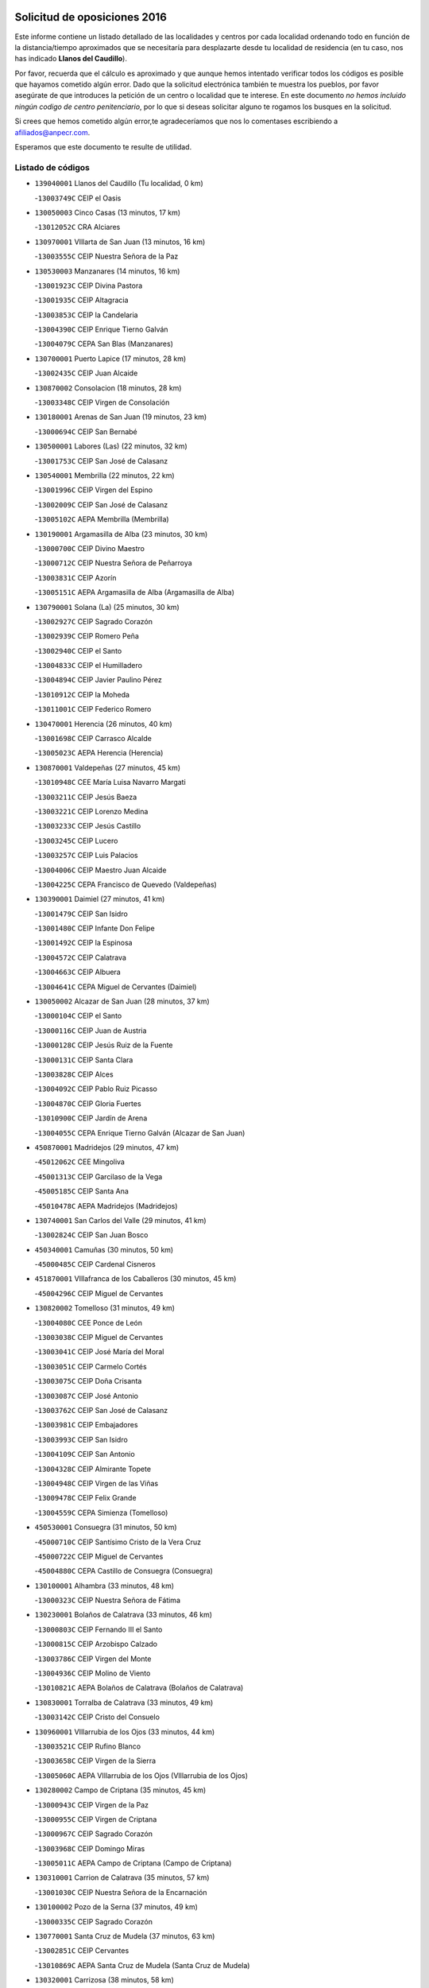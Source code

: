 

.. image:: logo.png
   :align: center

Solicitud de oposiciones 2016
======================================================

  
  
Este informe contiene un listado detallado de las localidades y centros por cada
localidad ordenando todo en función de la distancia/tiempo aproximados que se
necesitaría para desplazarte desde tu localidad de residencia (en tu caso,
nos has indicado **Llanos del Caudillo**).

Por favor, recuerda que el cálculo es aproximado y que aunque hemos
intentado verificar todos los códigos es posible que hayamos cometido algún
error. Dado que la solicitud electrónica también te muestra los pueblos, por
favor asegúrate de que introduces la petición de un centro o localidad que
te interese. En este documento
*no hemos incluido ningún codigo de centro penitenciario*, por lo que si deseas
solicitar alguno te rogamos los busques en la solicitud.

Si crees que hemos cometido algún error,te agradeceríamos que nos lo comentases
escribiendo a afiliados@anpecr.com.

Esperamos que este documento te resulte de utilidad.



Listado de códigos
-------------------


- ``139040001`` Llanos del Caudillo  (Tu localidad, 0 km)

  -``13003749C`` CEIP el Oasis
    

- ``130050003`` Cinco Casas  (13 minutos, 17 km)

  -``13012052C`` CRA Alciares
    

- ``130970001`` VIllarta de San Juan  (13 minutos, 16 km)

  -``13003555C`` CEIP Nuestra Señora de la Paz
    

- ``130530003`` Manzanares  (14 minutos, 16 km)

  -``13001923C`` CEIP Divina Pastora
    

  -``13001935C`` CEIP Altagracia
    

  -``13003853C`` CEIP la Candelaria
    

  -``13004390C`` CEIP Enrique Tierno Galván
    

  -``13004079C`` CEPA San Blas (Manzanares)
    

- ``130700001`` Puerto Lapice  (17 minutos, 28 km)

  -``13002435C`` CEIP Juan Alcaide
    

- ``130870002`` Consolacion  (18 minutos, 28 km)

  -``13003348C`` CEIP Virgen de Consolación
    

- ``130180001`` Arenas de San Juan  (19 minutos, 23 km)

  -``13000694C`` CEIP San Bernabé
    

- ``130500001`` Labores (Las)  (22 minutos, 32 km)

  -``13001753C`` CEIP San José de Calasanz
    

- ``130540001`` Membrilla  (22 minutos, 22 km)

  -``13001996C`` CEIP Virgen del Espino
    

  -``13002009C`` CEIP San José de Calasanz
    

  -``13005102C`` AEPA Membrilla (Membrilla)
    

- ``130190001`` Argamasilla de Alba  (23 minutos, 30 km)

  -``13000700C`` CEIP Divino Maestro
    

  -``13000712C`` CEIP Nuestra Señora de Peñarroya
    

  -``13003831C`` CEIP Azorín
    

  -``13005151C`` AEPA Argamasilla de Alba (Argamasilla de Alba)
    

- ``130790001`` Solana (La)  (25 minutos, 30 km)

  -``13002927C`` CEIP Sagrado Corazón
    

  -``13002939C`` CEIP Romero Peña
    

  -``13002940C`` CEIP el Santo
    

  -``13004833C`` CEIP el Humilladero
    

  -``13004894C`` CEIP Javier Paulino Pérez
    

  -``13010912C`` CEIP la Moheda
    

  -``13011001C`` CEIP Federico Romero
    

- ``130470001`` Herencia  (26 minutos, 40 km)

  -``13001698C`` CEIP Carrasco Alcalde
    

  -``13005023C`` AEPA Herencia (Herencia)
    

- ``130870001`` Valdepeñas  (27 minutos, 45 km)

  -``13010948C`` CEE María Luisa Navarro Margati
    

  -``13003211C`` CEIP Jesús Baeza
    

  -``13003221C`` CEIP Lorenzo Medina
    

  -``13003233C`` CEIP Jesús Castillo
    

  -``13003245C`` CEIP Lucero
    

  -``13003257C`` CEIP Luis Palacios
    

  -``13004006C`` CEIP Maestro Juan Alcaide
    

  -``13004225C`` CEPA Francisco de Quevedo (Valdepeñas)
    

- ``130390001`` Daimiel  (27 minutos, 41 km)

  -``13001479C`` CEIP San Isidro
    

  -``13001480C`` CEIP Infante Don Felipe
    

  -``13001492C`` CEIP la Espinosa
    

  -``13004572C`` CEIP Calatrava
    

  -``13004663C`` CEIP Albuera
    

  -``13004641C`` CEPA Miguel de Cervantes (Daimiel)
    

- ``130050002`` Alcazar de San Juan  (28 minutos, 37 km)

  -``13000104C`` CEIP el Santo
    

  -``13000116C`` CEIP Juan de Austria
    

  -``13000128C`` CEIP Jesús Ruiz de la Fuente
    

  -``13000131C`` CEIP Santa Clara
    

  -``13003828C`` CEIP Alces
    

  -``13004092C`` CEIP Pablo Ruiz Picasso
    

  -``13004870C`` CEIP Gloria Fuertes
    

  -``13010900C`` CEIP Jardín de Arena
    

  -``13004055C`` CEPA Enrique Tierno Galván (Alcazar de San Juan)
    

- ``450870001`` Madridejos  (29 minutos, 47 km)

  -``45012062C`` CEE Mingoliva
    

  -``45001313C`` CEIP Garcilaso de la Vega
    

  -``45005185C`` CEIP Santa Ana
    

  -``45010478C`` AEPA Madridejos (Madridejos)
    

- ``130740001`` San Carlos del Valle  (29 minutos, 41 km)

  -``13002824C`` CEIP San Juan Bosco
    

- ``450340001`` Camuñas  (30 minutos, 50 km)

  -``45000485C`` CEIP Cardenal Cisneros
    

- ``451870001`` VIllafranca de los Caballeros  (30 minutos, 45 km)

  -``45004296C`` CEIP Miguel de Cervantes
    

- ``130820002`` Tomelloso  (31 minutos, 49 km)

  -``13004080C`` CEE Ponce de León
    

  -``13003038C`` CEIP Miguel de Cervantes
    

  -``13003041C`` CEIP José María del Moral
    

  -``13003051C`` CEIP Carmelo Cortés
    

  -``13003075C`` CEIP Doña Crisanta
    

  -``13003087C`` CEIP José Antonio
    

  -``13003762C`` CEIP San José de Calasanz
    

  -``13003981C`` CEIP Embajadores
    

  -``13003993C`` CEIP San Isidro
    

  -``13004109C`` CEIP San Antonio
    

  -``13004328C`` CEIP Almirante Topete
    

  -``13004948C`` CEIP Virgen de las Viñas
    

  -``13009478C`` CEIP Felix Grande
    

  -``13004559C`` CEPA Simienza (Tomelloso)
    

- ``450530001`` Consuegra  (31 minutos, 50 km)

  -``45000710C`` CEIP Santísimo Cristo de la Vera Cruz
    

  -``45000722C`` CEIP Miguel de Cervantes
    

  -``45004880C`` CEPA Castillo de Consuegra (Consuegra)
    

- ``130100001`` Alhambra  (33 minutos, 48 km)

  -``13000323C`` CEIP Nuestra Señora de Fátima
    

- ``130230001`` Bolaños de Calatrava  (33 minutos, 46 km)

  -``13000803C`` CEIP Fernando III el Santo
    

  -``13000815C`` CEIP Arzobispo Calzado
    

  -``13003786C`` CEIP Virgen del Monte
    

  -``13004936C`` CEIP Molino de Viento
    

  -``13010821C`` AEPA Bolaños de Calatrava (Bolaños de Calatrava)
    

- ``130830001`` Torralba de Calatrava  (33 minutos, 49 km)

  -``13003142C`` CEIP Cristo del Consuelo
    

- ``130960001`` VIllarrubia de los Ojos  (33 minutos, 44 km)

  -``13003521C`` CEIP Rufino Blanco
    

  -``13003658C`` CEIP Virgen de la Sierra
    

  -``13005060C`` AEPA VIllarrubia de los Ojos (VIllarrubia de los Ojos)
    

- ``130280002`` Campo de Criptana  (35 minutos, 45 km)

  -``13000943C`` CEIP Virgen de la Paz
    

  -``13000955C`` CEIP Virgen de Criptana
    

  -``13000967C`` CEIP Sagrado Corazón
    

  -``13003968C`` CEIP Domingo Miras
    

  -``13005011C`` AEPA Campo de Criptana (Campo de Criptana)
    

- ``130310001`` Carrion de Calatrava  (35 minutos, 57 km)

  -``13001030C`` CEIP Nuestra Señora de la Encarnación
    

- ``130100002`` Pozo de la Serna  (37 minutos, 49 km)

  -``13000335C`` CEIP Sagrado Corazón
    

- ``130770001`` Santa Cruz de Mudela  (37 minutos, 63 km)

  -``13002851C`` CEIP Cervantes
    

  -``13010869C`` AEPA Santa Cruz de Mudela (Santa Cruz de Mudela)
    

- ``130320001`` Carrizosa  (38 minutos, 58 km)

  -``13001054C`` CEIP Virgen del Salido
    

- ``130340002`` Ciudad Real  (40 minutos, 66 km)

  -``13001224C`` CEE Puerta de Santa María
    

  -``13001078C`` CEIP Alcalde José Cruz Prado
    

  -``13001091C`` CEIP Pérez Molina
    

  -``13001108C`` CEIP Ciudad Jardín
    

  -``13001111C`` CEIP Ángel Andrade
    

  -``13001121C`` CEIP Dulcinea del Toboso
    

  -``13001157C`` CEIP José María de la Fuente
    

  -``13001169C`` CEIP Jorge Manrique
    

  -``13001170C`` CEIP Pío XII
    

  -``13001391C`` CEIP Carlos Eraña
    

  -``13003889C`` CEIP Miguel de Cervantes
    

  -``13003890C`` CEIP Juan Alcaide
    

  -``13004389C`` CEIP Carlos Vázquez
    

  -``13004444C`` CEIP Ferroviario
    

  -``13004651C`` CEIP Cristóbal Colón
    

  -``13004754C`` CEIP Santo Tomás de Villanueva Nº 16
    

  -``13004857C`` CEIP María de Pacheco
    

  -``13004882C`` CEIP Alcalde José Maestro
    

  -``13009466C`` CEIP Don Quijote
    

  -``13004067C`` CEPA Antonio Gala (Ciudad Real)
    

  -``9999C`` En paro maestros
    

- ``451660001`` Tembleque  (40 minutos, 70 km)

  -``45003361C`` CEIP Antonia González
    

- ``451770001`` Urda  (40 minutos, 64 km)

  -``45004132C`` CEIP Santo Cristo
    

- ``130930001`` VIllanueva de los Infantes  (41 minutos, 61 km)

  -``13003440C`` CEIP Arqueólogo García Bellido
    

  -``13005175C`` CEPA Miguel de Cervantes (VIllanueva de los Infantes)
    

- ``130080001`` Alcubillas  (42 minutos, 58 km)

  -``13000301C`` CEIP Nuestra Señora del Rosario
    

- ``130130001`` Almagro  (42 minutos, 56 km)

  -``13000402C`` CEIP Miguel de Cervantes Saavedra
    

  -``13000414C`` CEIP Diego de Almagro
    

  -``13004377C`` CEIP Paseo Viejo de la Florida
    

  -``13010811C`` AEPA Almagro (Almagro)
    

- ``130160001`` Almuradiel  (42 minutos, 75 km)

  -``13000633C`` CEIP Santiago Apóstol
    

- ``130520003`` Malagon  (42 minutos, 63 km)

  -``13001790C`` CEIP Cañada Real
    

  -``13001819C`` CEIP Santa Teresa
    

  -``13005035C`` AEPA Malagon (Malagon)
    

- ``130560001`` Miguelturra  (42 minutos, 66 km)

  -``13002061C`` CEIP el Pradillo
    

  -``13002071C`` CEIP Santísimo Cristo de la Misericordia
    

  -``13004973C`` CEIP Benito Pérez Galdós
    

  -``13009521C`` CEIP Clara Campoamor
    

  -``13005047C`` AEPA Miguelturra (Miguelturra)
    

- ``130640001`` Poblete  (42 minutos, 71 km)

  -``13002290C`` CEIP la Alameda
    

- ``451750001`` Turleque  (42 minutos, 65 km)

  -``45004119C`` CEIP Fernán González
    

- ``130440003`` Fuente el Fresno  (43 minutos, 52 km)

  -``13001650C`` CEIP Miguel Delibes
    

- ``130850001`` Torrenueva  (43 minutos, 61 km)

  -``13003181C`` CEIP Santiago el Mayor
    

- ``451490001`` Romeral (El)  (43 minutos, 76 km)

  -``45002627C`` CEIP Silvano Cirujano
    

- ``451850001`` VIllacañas  (43 minutos, 68 km)

  -``45004259C`` CEIP Santa Bárbara
    

  -``45010338C`` AEPA VIllacañas (VIllacañas)
    

- ``130660001`` Pozuelo de Calatrava  (44 minutos, 62 km)

  -``13002368C`` CEIP José María de la Fuente
    

  -``13005059C`` AEPA Pozuelo de Calatrava (Pozuelo de Calatrava)
    

- ``130880001`` Valenzuela de Calatrava  (44 minutos, 61 km)

  -``13003361C`` CEIP Nuestra Señora del Rosario
    

- ``451410001`` Quero  (44 minutos, 52 km)

  -``45002421C`` CEIP Santiago Cabañas
    

- ``130450001`` Granatula de Calatrava  (45 minutos, 64 km)

  -``13001662C`` CEIP Nuestra Señora Oreto y Zuqueca
    

- ``450900001`` Manzaneque  (45 minutos, 80 km)

  -``45001398C`` CEIP Álvarez de Toledo
    

- ``139020001`` Ruidera  (46 minutos, 68 km)

  -``13000736C`` CEIP Juan Aguilar Molina
    

- ``450710001`` Guardia (La)  (46 minutos, 81 km)

  -``45001052C`` CEIP Valentín Escobar
    

- ``451060001`` Mora  (47 minutos, 82 km)

  -``45001623C`` CEIP José Ramón Villa
    

  -``45001672C`` CEIP Fernando Martín
    

  -``45010466C`` AEPA Mora (Mora)
    

- ``130610001`` Pedro Muñoz  (48 minutos, 61 km)

  -``13002162C`` CEIP María Luisa Cañas
    

  -``13002174C`` CEIP Nuestra Señora de los Ángeles
    

  -``13004331C`` CEIP Maestro Juan de Ávila
    

  -``13011011C`` CEIP Hospitalillo
    

  -``13010808C`` AEPA Pedro Muñoz (Pedro Muñoz)
    

- ``451010001`` Miguel Esteban  (48 minutos, 58 km)

  -``45001532C`` CEIP Cervantes
    

- ``451860001`` VIlla de Don Fadrique (La)  (48 minutos, 78 km)

  -``45004284C`` CEIP Ramón y Cajal
    

- ``130350001`` Corral de Calatrava  (49 minutos, 85 km)

  -``13001431C`` CEIP Nuestra Señora de la Paz
    

- ``130370001`` Cozar  (49 minutos, 71 km)

  -``13001455C`` CEIP Santísimo Cristo de la Veracruz
    

- ``130340004`` Valverde  (49 minutos, 77 km)

  -``13001421C`` CEIP Alarcos
    

- ``130980008`` VIso del Marques  (49 minutos, 81 km)

  -``13003634C`` CEIP Nuestra Señora del Valle
    

- ``450940001`` Mascaraque  (49 minutos, 88 km)

  -``45001441C`` CEIP Juan de Padilla
    

- ``451900001`` VIllaminaya  (49 minutos, 88 km)

  -``45004338C`` CEIP Santo Domingo de Silos
    

- ``130340001`` Casas (Las)  (50 minutos, 74 km)

  -``13003774C`` CEIP Nuestra Señora del Rosario
    

- ``451240002`` Orgaz  (50 minutos, 87 km)

  -``45002093C`` CEIP Conde de Orgaz
    

- ``452000005`` Yebenes (Los)  (50 minutos, 78 km)

  -``45004478C`` CEIP San José de Calasanz
    

  -``45012050C`` AEPA Yebenes (Los) (Yebenes (Los))
    

- ``450590001`` Dosbarrios  (51 minutos, 92 km)

  -``45000862C`` CEIP San Isidro Labrador
    

- ``450840001`` Lillo  (51 minutos, 81 km)

  -``45001222C`` CEIP Marcelino Murillo
    

- ``451670001`` Toboso (El)  (51 minutos, 64 km)

  -``45003371C`` CEIP Miguel de Cervantes
    

- ``130890002`` VIllahermosa  (52 minutos, 74 km)

  -``13003385C`` CEIP San Agustín
    

- ``130090001`` Aldea del Rey  (53 minutos, 77 km)

  -``13000311C`` CEIP Maestro Navas
    

- ``130270001`` Calzada de Calatrava  (53 minutos, 86 km)

  -``13000888C`` CEIP Santa Teresa de Jesús
    

  -``13000891C`` CEIP Ignacio de Loyola
    

  -``13005141C`` AEPA Calzada de Calatrava (Calzada de Calatrava)
    

- ``130580001`` Moral de Calatrava  (53 minutos, 82 km)

  -``13002113C`` CEIP Agustín Sanz
    

  -``13004869C`` CEIP Manuel Clemente
    

  -``13010985C`` AEPA Moral de Calatrava (Moral de Calatrava)
    

- ``450120001`` Almonacid de Toledo  (53 minutos, 93 km)

  -``45000187C`` CEIP Virgen de la Oliva
    

- ``130070001`` Alcolea de Calatrava  (54 minutos, 86 km)

  -``13000293C`` CEIP Tomasa Gallardo
    

  -``13005072C`` AEPA Alcolea de Calatrava (Alcolea de Calatrava)
    

- ``130220001`` Ballesteros de Calatrava  (54 minutos, 91 km)

  -``13000797C`` CEIP José María del Moral
    

- ``130330001`` Castellar de Santiago  (54 minutos, 76 km)

  -``13001066C`` CEIP San Juan de Ávila
    

- ``130570001`` Montiel  (54 minutos, 75 km)

  -``13002095C`` CEIP Gutiérrez de la Vega
    

- ``130780001`` Socuellamos  (54 minutos, 64 km)

  -``13002873C`` CEIP Gerardo Martínez
    

  -``13002885C`` CEIP el Coso
    

  -``13004316C`` CEIP Carmen Arias
    

  -``13005163C`` AEPA Socuellamos (Socuellamos)
    

- ``450920001`` Marjaliza  (54 minutos, 84 km)

  -``45006037C`` CEIP San Juan
    

- ``130200001`` Argamasilla de Calatrava  (55 minutos, 99 km)

  -``13000748C`` CEIP Rodríguez Marín
    

  -``13000773C`` CEIP Virgen del Socorro
    

  -``13005138C`` AEPA Argamasilla de Calatrava (Argamasilla de Calatrava)
    

- ``451070001`` Nambroca  (55 minutos, 99 km)

  -``45001726C`` CEIP la Fuente
    

- ``451350001`` Puebla de Almoradiel (La)  (55 minutos, 88 km)

  -``45002287C`` CEIP Ramón y Cajal
    

  -``45012153C`` AEPA Puebla de Almoradiel (La) (Puebla de Almoradiel (La))
    

- ``451930001`` VIllanueva de Bogas  (55 minutos, 90 km)

  -``45004375C`` CEIP Santa Ana
    

- ``161330001`` Mota del Cuervo  (56 minutos, 73 km)

  -``16001624C`` CEIP Virgen de Manjavacas
    

  -``16009945C`` CEIP Santa Rita
    

  -``16004327C`` AEPA Mota del Cuervo (Mota del Cuervo)
    

- ``020570002`` Ossa de Montiel  (57 minutos, 82 km)

  -``02002462C`` CEIP Enriqueta Sánchez
    

  -``02008853C`` AEPA Ossa de Montiel (Ossa de Montiel)
    

- ``020810003`` VIllarrobledo  (57 minutos, 94 km)

  -``02003065C`` CEIP Don Francisco Giner de los Ríos
    

  -``02003077C`` CEIP Graciano Atienza
    

  -``02003089C`` CEIP Jiménez de Córdoba
    

  -``02003090C`` CEIP Virrey Morcillo
    

  -``02003132C`` CEIP Virgen de la Caridad
    

  -``02004291C`` CEIP Diego Requena
    

  -``02008968C`` CEIP Barranco Cafetero
    

  -``02003880C`` CEPA Alonso Quijano (VIllarrobledo)
    

- ``130620001`` Picon  (57 minutos, 80 km)

  -``13002204C`` CEIP José María del Moral
    

- ``130910001`` VIllamayor de Calatrava  (57 minutos, 94 km)

  -``13003403C`` CEIP Inocente Martín
    

- ``450780001`` Huerta de Valdecarabanos  (57 minutos, 97 km)

  -``45001121C`` CEIP Virgen del Rosario de Pastores
    

- ``451210001`` Ocaña  (57 minutos, 101 km)

  -``45002020C`` CEIP San José de Calasanz
    

  -``45012177C`` CEIP Pastor Poeta
    

  -``45005631C`` CEPA Gutierre de Cárdenas (Ocaña)
    

- ``451420001`` Quintanar de la Orden  (57 minutos, 66 km)

  -``45002457C`` CEIP Cristóbal Colón
    

  -``45012001C`` CEIP Antonio Machado
    

  -``45005288C`` CEPA Luis VIves (Quintanar de la Orden)
    

- ``130840001`` Torre de Juan Abad  (58 minutos, 80 km)

  -``13003178C`` CEIP Francisco de Quevedo
    

- ``450230001`` Burguillos de Toledo  (58 minutos, 105 km)

  -``45000357C`` CEIP Victorio Macho
    

- ``451630002`` Sonseca  (58 minutos, 99 km)

  -``45002883C`` CEIP San Juan Evangelista
    

  -``45012074C`` CEIP Peñamiel
    

  -``45005926C`` CEPA Cum Laude (Sonseca)
    

- ``450520001`` Cobisa  (59 minutos, 108 km)

  -``45000692C`` CEIP Cardenal Tavera
    

  -``45011793C`` CEIP Gloria Fuertes
    

- ``450540001`` Corral de Almaguer  (59 minutos, 94 km)

  -``45000783C`` CEIP Nuestra Señora de la Muela
    

- ``451150001`` Noblejas  (59 minutos, 104 km)

  -``45001908C`` CEIP Santísimo Cristo de las Injurias
    

  -``45012037C`` AEPA Noblejas (Noblejas)
    

- ``130630002`` Piedrabuena  (1h, 92 km)

  -``13002228C`` CEIP Miguel de Cervantes
    

  -``13003971C`` CEIP Luis Vives
    

  -``13009582C`` CEPA Montes Norte (Piedrabuena)
    

- ``130670001`` Pozuelos de Calatrava (Los)  (1h, 94 km)

  -``13002371C`` CEIP Santa Quiteria
    

- ``161240001`` Mesas (Las)  (1h, 73 km)

  -``16001533C`` CEIP Hermanos Amorós Fernández
    

  -``16004303C`` AEPA Mesas (Las) (Mesas (Las))
    

- ``450010001`` Ajofrin  (1h, 101 km)

  -``45000011C`` CEIP Jacinto Guerrero
    

- ``451910001`` VIllamuelas  (1h, 101 km)

  -``45004341C`` CEIP Santa María Magdalena
    

- ``452020001`` Yepes  (1h, 102 km)

  -``45004557C`` CEIP Rafael García Valiño
    

- ``130710004`` Puertollano  (1h 1min, 104 km)

  -``13002459C`` CEIP Vicente Aleixandre
    

  -``13002472C`` CEIP Cervantes
    

  -``13002484C`` CEIP Calderón de la Barca
    

  -``13002502C`` CEIP Menéndez Pelayo
    

  -``13002538C`` CEIP Miguel de Unamuno
    

  -``13002541C`` CEIP Giner de los Ríos
    

  -``13002551C`` CEIP Gonzalo de Berceo
    

  -``13002563C`` CEIP Ramón y Cajal
    

  -``13002587C`` CEIP Doctor Limón
    

  -``13002599C`` CEIP Severo Ochoa
    

  -``13003646C`` CEIP Juan Ramón Jiménez
    

  -``13004274C`` CEIP David Jiménez Avendaño
    

  -``13004286C`` CEIP Ángel Andrade
    

  -``13004407C`` CEIP Enrique Tierno Galván
    

  -``13004213C`` CEPA Antonio Machado (Puertollano)
    

- ``130250001`` Cabezarados  (1h 1min, 105 km)

  -``13000864C`` CEIP Nuestra Señora de Finibusterre
    

- ``130040001`` Albaladejo  (1h 2min, 86 km)

  -``13012192C`` CRA Albaladejo
    

- ``450960002`` Mazarambroz  (1h 2min, 103 km)

  -``45001477C`` CEIP Nuestra Señora del Sagrario
    

- ``451980001`` VIllatobas  (1h 2min, 109 km)

  -``45004454C`` CEIP Sagrado Corazón de Jesús
    

- ``451680001`` Toledo  (1h 3min, 113 km)

  -``45005574C`` CEE Ciudad de Toledo
    

  -``45003383C`` CEIP la Candelaria
    

  -``45003401C`` CEIP Ángel del Alcázar
    

  -``45003644C`` CEIP Fábrica de Armas
    

  -``45003668C`` CEIP Santa Teresa
    

  -``45003929C`` CEIP Jaime de Foxa
    

  -``45003942C`` CEIP Alfonso Vi
    

  -``45004806C`` CEIP Garcilaso de la Vega
    

  -``45004818C`` CEIP Gómez Manrique
    

  -``45004843C`` CEIP Ciudad de Nara
    

  -``45004892C`` CEIP San Lucas y María
    

  -``45004971C`` CEIP Juan de Padilla
    

  -``45005203C`` CEIP Escultor Alberto Sánchez
    

  -``45005239C`` CEIP Gregorio Marañón
    

  -``45005318C`` CEIP Ciudad de Aquisgrán
    

  -``45010296C`` CEIP Europa
    

  -``45010302C`` CEIP Valparaíso
    

  -``45004946C`` CEPA Gustavo Adolfo Bécquer (Toledo)
    

  -``45005641C`` CEPA Polígono (Toledo)
    

- ``130690001`` Puebla del Principe  (1h 3min, 82 km)

  -``13002423C`` CEIP Miguel González Calero
    

- ``161530001`` Pedernoso (El)  (1h 3min, 84 km)

  -``16001821C`` CEIP Juan Gualberto Avilés
    

- ``450160001`` Arges  (1h 3min, 112 km)

  -``45000278C`` CEIP Tirso de Molina
    

  -``45011781C`` CEIP Miguel de Cervantes
    

- ``451710001`` Torre de Esteban Hambran (La)  (1h 3min, 113 km)

  -``45004016C`` CEIP Juan Aguado
    

- ``451920001`` VIllanueva de Alcardete  (1h 3min, 77 km)

  -``45004363C`` CEIP Nuestra Señora de la Piedad
    

- ``451950001`` VIllarrubia de Santiago  (1h 3min, 111 km)

  -``45004399C`` CEIP Nuestra Señora del Castellar
    

- ``451970001`` VIllasequilla  (1h 3min, 106 km)

  -``45004442C`` CEIP San Isidro Labrador
    

- ``130150001`` Almodovar del Campo  (1h 4min, 108 km)

  -``13000505C`` CEIP Maestro Juan de Ávila
    

  -``13000517C`` CEIP Virgen del Carmen
    

  -``13005126C`` AEPA Almodovar del Campo (Almodovar del Campo)
    

- ``130900001`` VIllamanrique  (1h 4min, 86 km)

  -``13003397C`` CEIP Nuestra Señora de Gracia
    

- ``451230001`` Ontigola  (1h 4min, 112 km)

  -``45002056C`` CEIP Virgen del Rosario
    

- ``020530001`` Munera  (1h 5min, 103 km)

  -``02002334C`` CEIP Cervantes
    

  -``02004914C`` AEPA Munera (Munera)
    

- ``160330001`` Belmonte  (1h 5min, 89 km)

  -``16000280C`` CEIP Fray Luis de León
    

- ``161710001`` Provencio (El)  (1h 5min, 112 km)

  -``16001995C`` CEIP Infanta Cristina
    

  -``16009416C`` AEPA Provencio (El) (Provencio (El))
    

- ``450500001`` Ciruelos  (1h 5min, 117 km)

  -``45000679C`` CEIP Santísimo Cristo de la Misericordia
    

- ``130010001`` Abenojar  (1h 6min, 111 km)

  -``13000013C`` CEIP Nuestra Señora de la Encarnación
    

- ``130650002`` Porzuna  (1h 6min, 93 km)

  -``13002320C`` CEIP Nuestra Señora del Rosario
    

  -``13005084C`` AEPA Porzuna (Porzuna)
    

- ``130810001`` Terrinches  (1h 6min, 89 km)

  -``13003014C`` CEIP Miguel de Cervantes
    

- ``130920001`` VIllanueva de la Fuente  (1h 6min, 92 km)

  -``13003415C`` CEIP Inmaculada Concepción
    

- ``161000001`` Hinojosos (Los)  (1h 6min, 86 km)

  -``16009362C`` CRA Airén
    

- ``161900002`` San Clemente  (1h 6min, 116 km)

  -``16002151C`` CEIP Rafael López de Haro
    

  -``16004340C`` CEPA Campos del Záncara (San Clemente)
    

- ``450830001`` Layos  (1h 6min, 115 km)

  -``45001210C`` CEIP María Magdalena
    

- ``451220001`` Olias del Rey  (1h 6min, 120 km)

  -``45002044C`` CEIP Pedro Melendo García
    

- ``450190003`` Perdices (Las)  (1h 6min, 117 km)

  -``45011771C`` CEIP Pintor Tomás Camarero
    

- ``450700001`` Guadamur  (1h 7min, 119 km)

  -``45001040C`` CEIP Nuestra Señora de la Natividad
    

- ``020480001`` Minaya  (1h 8min, 119 km)

  -``02002255C`` CEIP Diego Ciller Montoya
    

- ``450270001`` Cabezamesada  (1h 8min, 103 km)

  -``45000394C`` CEIP Alonso de Cárdenas
    

- ``020190001`` Bonillo (El)  (1h 9min, 106 km)

  -``02001381C`` CEIP Antón Díaz
    

  -``02004896C`` AEPA Bonillo (El) (Bonillo (El))
    

- ``160610001`` Casas de Fernando Alonso  (1h 9min, 127 km)

  -``16004170C`` CRA Tomás y Valiente
    

- ``130400001`` Fernan Caballero  (1h 10min, 94 km)

  -``13001601C`` CEIP Manuel Sastre Velasco
    

- ``130510003`` Luciana  (1h 10min, 104 km)

  -``13001765C`` CEIP Isabel la Católica
    

- ``161540001`` Pedroñeras (Las)  (1h 10min, 84 km)

  -``16001831C`` CEIP Adolfo Martínez Chicano
    

  -``16004297C`` AEPA Pedroñeras (Las) (Pedroñeras (Las))
    

- ``162430002`` VIllaescusa de Haro  (1h 10min, 95 km)

  -``16004145C`` CRA Alonso Quijano
    

- ``162490001`` VIllamayor de Santiago  (1h 10min, 89 km)

  -``16002781C`` CEIP Gúzquez
    

  -``16004364C`` AEPA VIllamayor de Santiago (VIllamayor de Santiago)
    

- ``450880001`` Magan  (1h 10min, 128 km)

  -``45001349C`` CEIP Santa Marina
    

- ``451020002`` Mocejon  (1h 10min, 123 km)

  -``45001544C`` CEIP Miguel de Cervantes
    

  -``45012049C`` AEPA Mocejon (Mocejon)
    

- ``451330001`` Polan  (1h 10min, 121 km)

  -``45002241C`` CEIP José María Corcuera
    

  -``45012141C`` AEPA Polan (Polan)
    

- ``020430001`` Lezuza  (1h 11min, 118 km)

  -``02007851C`` CRA Camino de Aníbal
    

  -``02008956C`` AEPA Lezuza (Lezuza)
    

- ``450190001`` Bargas  (1h 11min, 120 km)

  -``45000308C`` CEIP Santísimo Cristo de la Sala
    

- ``451560001`` Santa Cruz de la Zarza  (1h 11min, 128 km)

  -``45002721C`` CEIP Eduardo Palomo Rodríguez
    

- ``451610004`` Seseña Nuevo  (1h 11min, 128 km)

  -``45002810C`` CEIP Fernando de Rojas
    

  -``45010363C`` CEIP Gloria Fuertes
    

  -``45011951C`` CEIP el Quiñón
    

  -``45010399C`` CEPA Seseña Nuevo (Seseña Nuevo)
    

- ``451960002`` VIllaseca de la Sagra  (1h 11min, 127 km)

  -``45004429C`` CEIP Virgen de las Angustias
    

- ``450250001`` Cabañas de la Sagra  (1h 12min, 128 km)

  -``45000370C`` CEIP San Isidro Labrador
    

- ``452040001`` Yunclillos  (1h 12min, 130 km)

  -``45004594C`` CEIP Nuestra Señora de la Salud
    

- ``130480001`` Hinojosas de Calatrava  (1h 13min, 117 km)

  -``13004912C`` CRA Valle de Alcudia
    

- ``160070001`` Alberca de Zancara (La)  (1h 13min, 132 km)

  -``16004111C`` CRA Jorge Manrique
    

- ``451400001`` Pulgar  (1h 13min, 117 km)

  -``45002411C`` CEIP Nuestra Señora de la Blanca
    

- ``020150001`` Barrax  (1h 14min, 127 km)

  -``02001275C`` CEIP Benjamín Palencia
    

  -``02004811C`` AEPA Barrax (Barrax)
    

- ``161980001`` Sisante  (1h 14min, 133 km)

  -``16002264C`` CEIP Fernández Turégano
    

- ``450140001`` Añover de Tajo  (1h 14min, 128 km)

  -``45000230C`` CEIP Conde de Mayalde
    

- ``450550001`` Cuerva  (1h 14min, 119 km)

  -``45000795C`` CEIP Soledad Alonso Dorado
    

- ``451610003`` Seseña  (1h 14min, 131 km)

  -``45002809C`` CEIP Gabriel Uriarte
    

  -``45010442C`` CEIP Sisius
    

  -``45011823C`` CEIP Juan Carlos I
    

- ``452030001`` Yuncler  (1h 14min, 134 km)

  -``45004582C`` CEIP Remigio Laín
    

- ``130240001`` Brazatortas  (1h 15min, 122 km)

  -``13000839C`` CEIP Cervantes
    

- ``450030001`` Albarreal de Tajo  (1h 15min, 132 km)

  -``45000035C`` CEIP Benjamín Escalonilla
    

- ``451160001`` Noez  (1h 15min, 129 km)

  -``45001945C`` CEIP Santísimo Cristo de la Salud
    

- ``451470001`` Rielves  (1h 15min, 134 km)

  -``45002551C`` CEIP Maximina Felisa Gómez Aguero
    

- ``451880001`` VIllaluenga de la Sagra  (1h 15min, 134 km)

  -``45004302C`` CEIP Juan Palarea
    

- ``450210001`` Borox  (1h 16min, 129 km)

  -``45000321C`` CEIP Nuestra Señora de la Salud
    

- ``450320001`` Camarenilla  (1h 16min, 132 km)

  -``45000451C`` CEIP Nuestra Señora del Rosario
    

- ``451890001`` VIllamiel de Toledo  (1h 16min, 130 km)

  -``45004326C`` CEIP Nuestra Señora de la Redonda
    

- ``130360002`` Cortijos de Arriba  (1h 17min, 97 km)

  -``13001443C`` CEIP Nuestra Señora de las Mercedes
    

- ``130750001`` San Lorenzo de Calatrava  (1h 17min, 111 km)

  -``13010781C`` CRA Sierra Morena
    

- ``161060001`` Horcajo de Santiago  (1h 17min, 112 km)

  -``16001314C`` CEIP José Montalvo
    

  -``16004352C`` AEPA Horcajo de Santiago (Horcajo de Santiago)
    

- ``451190001`` Numancia de la Sagra  (1h 17min, 141 km)

  -``45001970C`` CEIP Santísimo Cristo de la Misericordia
    

- ``451450001`` Recas  (1h 17min, 134 km)

  -``45002536C`` CEIP Cesar Cabañas Caballero
    

- ``452050001`` Yuncos  (1h 17min, 139 km)

  -``45004600C`` CEIP Nuestra Señora del Consuelo
    

  -``45010511C`` CEIP Guillermo Plaza
    

  -``45012104C`` CEIP Villa de Yuncos
    

- ``020690001`` Roda (La)  (1h 18min, 140 km)

  -``02002711C`` CEIP José Antonio
    

  -``02002723C`` CEIP Juan Ramón Ramírez
    

  -``02002796C`` CEIP Tomás Navarro Tomás
    

  -``02004124C`` CEIP Miguel Hernández
    

  -``02004793C`` AEPA Roda (La) (Roda (La))
    

- ``161020001`` Honrubia  (1h 18min, 146 km)

  -``16004561C`` CRA los Girasoles
    

- ``450180001`` Barcience  (1h 18min, 137 km)

  -``45010405C`` CEIP Santa María la Blanca
    

- ``450770001`` Huecas  (1h 18min, 135 km)

  -``45001118C`` CEIP Gregorio Marañón
    

- ``139010001`` Robledo (El)  (1h 19min, 107 km)

  -``13010778C`` CRA Valle del Bullaque
    

  -``13005096C`` AEPA Robledo (El) (Robledo (El))
    

- ``450510001`` Cobeja  (1h 19min, 140 km)

  -``45000680C`` CEIP San Juan Bautista
    

- ``450670001`` Galvez  (1h 19min, 135 km)

  -``45000989C`` CEIP San Juan de la Cruz
    

- ``450850001`` Lominchar  (1h 19min, 140 km)

  -``45001234C`` CEIP Ramón y Cajal
    

- ``451730001`` Torrijos  (1h 19min, 141 km)

  -``45004053C`` CEIP Villa de Torrijos
    

  -``45011835C`` CEIP Lazarillo de Tormes
    

  -``45005276C`` CEPA Teresa Enríquez (Torrijos)
    

- ``451740001`` Totanes  (1h 19min, 125 km)

  -``45004107C`` CEIP Inmaculada Concepción
    

- ``451820001`` Ventas Con Peña Aguilera (Las)  (1h 19min, 126 km)

  -``45004181C`` CEIP Nuestra Señora del Águila
    

- ``130650005`` Torno (El)  (1h 20min, 109 km)

  -``13002356C`` CEIP Nuestra Señora de Guadalupe
    

- ``450150001`` Arcicollar  (1h 20min, 138 km)

  -``45000254C`` CEIP San Blas
    

- ``450980001`` Menasalbas  (1h 20min, 127 km)

  -``45001490C`` CEIP Nuestra Señora de Fátima
    

- ``020080001`` Alcaraz  (1h 21min, 114 km)

  -``02001111C`` CEIP Nuestra Señora de Cortes
    

  -``02004902C`` AEPA Alcaraz (Alcaraz)
    

- ``160600002`` Casas de Benitez  (1h 21min, 144 km)

  -``16004601C`` CRA Molinos del Júcar
    

- ``162030001`` Tarancon  (1h 21min, 143 km)

  -``16002321C`` CEIP Duque de Riánsares
    

  -``16004443C`` CEIP Gloria Fuertes
    

  -``16003657C`` CEPA Altomira (Tarancon)
    

- ``450240001`` Burujon  (1h 21min, 140 km)

  -``45000369C`` CEIP Juan XXIII
    

- ``450640001`` Esquivias  (1h 21min, 138 km)

  -``45000931C`` CEIP Miguel de Cervantes
    

  -``45011963C`` CEIP Catalina de Palacios
    

- ``459010001`` Santo Domingo-Caudilla  (1h 21min, 146 km)

  -``45004144C`` CEIP Santa Ana
    

- ``450810008`` Señorio de Illescas (El)  (1h 21min, 147 km)

  -``45012190C`` CEIP el Greco
    

- ``452010001`` Yeles  (1h 21min, 148 km)

  -``45004533C`` CEIP San Antonio
    

- ``160860001`` Fuente de Pedro Naharro  (1h 22min, 121 km)

  -``16004182C`` CRA Retama
    

- ``450020001`` Alameda de la Sagra  (1h 22min, 133 km)

  -``45000023C`` CEIP Nuestra Señora de la Asunción
    

- ``450660001`` Fuensalida  (1h 22min, 140 km)

  -``45000977C`` CEIP Tomás Romojaro
    

  -``45011801C`` CEIP Condes de Fuensalida
    

  -``45011719C`` AEPA Fuensalida (Fuensalida)
    

- ``450690001`` Gerindote  (1h 22min, 143 km)

  -``45001039C`` CEIP San José
    

- ``451280001`` Pantoja  (1h 22min, 146 km)

  -``45002196C`` CEIP Marqueses de Manzanedo
    

- ``020350001`` Gineta (La)  (1h 23min, 157 km)

  -``02001743C`` CEIP Mariano Munera
    

- ``130730001`` Saceruela  (1h 23min, 136 km)

  -``13002800C`` CEIP Virgen de las Cruces
    

- ``451180001`` Noves  (1h 23min, 146 km)

  -``45001969C`` CEIP Nuestra Señora de la Monjia
    

- ``020680003`` Robledo  (1h 24min, 119 km)

  -``02004574C`` CRA Sierra de Alcaraz
    

- ``450310001`` Camarena  (1h 24min, 141 km)

  -``45000448C`` CEIP María del Mar
    

  -``45011975C`` CEIP Alonso Rodríguez
    

- ``450810001`` Illescas  (1h 24min, 147 km)

  -``45001167C`` CEIP Martín Chico
    

  -``45005343C`` CEIP la Constitución
    

  -``45010454C`` CEIP Ilarcuris
    

  -``45011999C`` CEIP Clara Campoamor
    

  -``45005914C`` CEPA Pedro Gumiel (Illescas)
    

- ``451270001`` Palomeque  (1h 24min, 145 km)

  -``45002184C`` CEIP San Juan Bautista
    

- ``020780001`` VIllalgordo del Júcar  (1h 25min, 153 km)

  -``02003016C`` CEIP San Roque
    

- ``020800001`` VIllapalacios  (1h 25min, 117 km)

  -``02004677C`` CRA los Olivos
    

- ``450040001`` Alcabon  (1h 25min, 148 km)

  -``45000047C`` CEIP Nuestra Señora de la Aurora
    

- ``450470001`` Cedillo del Condado  (1h 25min, 145 km)

  -``45000631C`` CEIP Nuestra Señora de la Natividad
    

- ``451360001`` Puebla de Montalban (La)  (1h 25min, 143 km)

  -``45002330C`` CEIP Fernando de Rojas
    

  -``45005941C`` AEPA Puebla de Montalban (La) (Puebla de Montalban (La))
    

- ``450560001`` Chozas de Canales  (1h 26min, 146 km)

  -``45000801C`` CEIP Santa María Magdalena
    

- ``450620001`` Escalonilla  (1h 26min, 147 km)

  -``45000904C`` CEIP Sagrados Corazones
    

- ``450910001`` Maqueda  (1h 26min, 152 km)

  -``45001416C`` CEIP Don Álvaro de Luna
    

- ``160660001`` Casasimarro  (1h 27min, 154 km)

  -``16000693C`` CEIP Luis de Mateo
    

  -``16004273C`` AEPA Casasimarro (Casasimarro)
    

- ``451340001`` Portillo de Toledo  (1h 27min, 142 km)

  -``45002251C`` CEIP Conde de Ruiseñada
    

- ``451760001`` Ugena  (1h 27min, 151 km)

  -``45004120C`` CEIP Miguel de Cervantes
    

  -``45011847C`` CEIP Tres Torres
    

- ``451990001`` VIso de San Juan (El)  (1h 27min, 147 km)

  -``45004466C`` CEIP Fernando de Alarcón
    

  -``45011987C`` CEIP Miguel Delibes
    

- ``020120001`` Balazote  (1h 28min, 139 km)

  -``02001241C`` CEIP Nuestra Señora del Rosario
    

  -``02004768C`` AEPA Balazote (Balazote)
    

- ``020710004`` San Pedro  (1h 28min, 140 km)

  -``02002838C`` CEIP Margarita Sotos
    

- ``450380001`` Carranque  (1h 28min, 158 km)

  -``45000527C`` CEIP Guadarrama
    

  -``45012098C`` CEIP Villa de Materno
    

- ``451430001`` Quismondo  (1h 28min, 159 km)

  -``45002512C`` CEIP Pedro Zamorano
    

- ``451510001`` San Martin de Montalban  (1h 28min, 149 km)

  -``45002652C`` CEIP Santísimo Cristo de la Luz
    

- ``161860001`` Saelices  (1h 29min, 116 km)

  -``16009386C`` CRA Segóbriga
    

- ``450370001`` Carpio de Tajo (El)  (1h 29min, 150 km)

  -``45000515C`` CEIP Nuestra Señora de Ronda
    

- ``451580001`` Santa Olalla  (1h 29min, 157 km)

  -``45002779C`` CEIP Nuestra Señora de la Piedad
    

- ``451830001`` Ventas de Retamosa (Las)  (1h 29min, 149 km)

  -``45004201C`` CEIP Santiago Paniego
    

- ``130720003`` Retuerta del Bullaque  (1h 30min, 129 km)

  -``13010791C`` CRA Montes de Toledo
    

- ``162510004`` VIllanueva de la Jara  (1h 30min, 155 km)

  -``16002823C`` CEIP Hermenegildo Moreno
    

- ``451570003`` Santa Cruz del Retamar  (1h 30min, 155 km)

  -``45002767C`` CEIP Nuestra Señora de la Paz
    

- ``130060001`` Alcoba  (1h 31min, 126 km)

  -``13000256C`` CEIP Don Rodrigo
    

- ``160270001`` Barajas de Melo  (1h 31min, 163 km)

  -``16004248C`` CRA Fermín Caballero
    

- ``450360001`` Carmena  (1h 31min, 153 km)

  -``45000503C`` CEIP Cristo de la Cueva
    

- ``450410001`` Casarrubios del Monte  (1h 31min, 157 km)

  -``45000576C`` CEIP San Juan de Dios
    

- ``451530001`` San Pablo de los Montes  (1h 31min, 138 km)

  -``45002676C`` CEIP Nuestra Señora de Gracia
    

- ``020650002`` Pozuelo  (1h 32min, 147 km)

  -``02004550C`` CRA los Llanos
    

- ``130210001`` Arroba de los Montes  (1h 33min, 130 km)

  -``13010754C`` CRA Río San Marcos
    

- ``161340001`` Motilla del Palancar  (1h 33min, 170 km)

  -``16001651C`` CEIP San Gil Abad
    

  -``16004251C`` CEPA Cervantes (Motilla del Palancar)
    

- ``450950001`` Mata (La)  (1h 33min, 156 km)

  -``45001453C`` CEIP Severo Ochoa
    

- ``451090001`` Navahermosa  (1h 33min, 155 km)

  -``45001763C`` CEIP San Miguel Arcángel
    

  -``45010341C`` CEPA la Raña (Navahermosa)
    

- ``020730001`` Tarazona de la Mancha  (1h 34min, 166 km)

  -``02002887C`` CEIP Eduardo Sanchiz
    

  -``02004801C`` AEPA Tarazona de la Mancha (Tarazona de la Mancha)
    

- ``450400001`` Casar de Escalona (El)  (1h 34min, 167 km)

  -``45000552C`` CEIP Nuestra Señora de Hortum Sancho
    

- ``451800001`` Valmojado  (1h 34min, 161 km)

  -``45004168C`` CEIP Santo Domingo de Guzmán
    

  -``45012165C`` AEPA Valmojado (Valmojado)
    

- ``450580001`` Domingo Perez  (1h 35min, 168 km)

  -``45011756C`` CRA Campos de Castilla
    

- ``450760001`` Hormigos  (1h 35min, 163 km)

  -``45001091C`` CEIP Virgen de la Higuera
    

- ``130680001`` Puebla de Don Rodrigo  (1h 36min, 141 km)

  -``13002401C`` CEIP San Fermín
    

- ``450890002`` Malpica de Tajo  (1h 36min, 161 km)

  -``45001374C`` CEIP Fulgencio Sánchez Cabezudo
    

- ``169010001`` Carrascosa del Campo  (1h 36min, 131 km)

  -``16004376C`` AEPA Carrascosa del Campo (Carrascosa del Campo)
    

- ``450410002`` Calypo Fado  (1h 37min, 169 km)

  -``45010375C`` CEIP Calypo
    

- ``450390001`` Carriches  (1h 37min, 160 km)

  -``45000540C`` CEIP Doctor Cesar González Gómez
    

- ``450610001`` Escalona  (1h 37min, 165 km)

  -``45000898C`` CEIP Inmaculada Concepción
    

- ``160960001`` Graja de Iniesta  (1h 38min, 188 km)

  -``16004595C`` CRA Camino Real de Levante
    

- ``162690002`` VIllares del Saz  (1h 38min, 183 km)

  -``16004649C`` CRA el Quijote
    

- ``450460001`` Cebolla  (1h 38min, 165 km)

  -``45000621C`` CEIP Nuestra Señora de la Antigua
    

- ``130420001`` Fuencaliente  (1h 39min, 160 km)

  -``13001625C`` CEIP Nuestra Señora de los Baños
    

- ``160420001`` Campillo de Altobuey  (1h 39min, 182 km)

  -``16009349C`` CRA los Pinares
    

- ``450480001`` Cerralbos (Los)  (1h 39min, 178 km)

  -``45011768C`` CRA Entrerríos
    

- ``020030002`` Albacete  (1h 40min, 158 km)

  -``02003569C`` CEE Eloy Camino
    

  -``02000040C`` CEIP Carlos V
    

  -``02000052C`` CEIP Cristóbal Colón
    

  -``02000064C`` CEIP Cervantes
    

  -``02000076C`` CEIP Cristóbal Valera
    

  -``02000088C`` CEIP Diego Velázquez
    

  -``02000091C`` CEIP Doctor Fleming
    

  -``02000106C`` CEIP Severo Ochoa
    

  -``02000118C`` CEIP Inmaculada Concepción
    

  -``02000121C`` CEIP María de los Llanos Martínez
    

  -``02000131C`` CEIP Príncipe Felipe
    

  -``02000143C`` CEIP Reina Sofía
    

  -``02000155C`` CEIP San Fernando
    

  -``02000167C`` CEIP San Fulgencio
    

  -``02000180C`` CEIP Virgen de los Llanos
    

  -``02000805C`` CEIP Antonio Machado
    

  -``02000830C`` CEIP Castilla-la Mancha
    

  -``02000842C`` CEIP Benjamín Palencia
    

  -``02000854C`` CEIP Federico Mayor Zaragoza
    

  -``02000878C`` CEIP Ana Soto
    

  -``02003752C`` CEIP San Pablo
    

  -``02003764C`` CEIP Pedro Simón Abril
    

  -``02003879C`` CEIP Parque Sur
    

  -``02003909C`` CEIP San Antón
    

  -``02004021C`` CEIP Villacerrada
    

  -``02004112C`` CEIP José Prat García
    

  -``02004264C`` CEIP José Salustiano Serna
    

  -``02004409C`` CEIP Feria-Isabel Bonal
    

  -``02007757C`` CEIP la Paz
    

  -``02007769C`` CEIP Gloria Fuertes
    

  -``02008816C`` CEIP Francisco Giner de los Ríos
    

  -``02003673C`` CEPA los Llanos (Albacete)
    

  -``02010045C`` AEPA Albacete (Albacete)
    

- ``020210001`` Casas de Juan Nuñez  (1h 40min, 158 km)

  -``02001408C`` CEIP San Pedro Apóstol
    

- ``020030013`` Santa Ana  (1h 40min, 154 km)

  -``02001007C`` CEIP Pedro Simón Abril
    

- ``161130003`` Iniesta  (1h 40min, 173 km)

  -``16001405C`` CEIP María Jover
    

  -``16004261C`` AEPA Iniesta (Iniesta)
    

- ``450130001`` Almorox  (1h 40min, 172 km)

  -``45000229C`` CEIP Silvano Cirujano
    

- ``450450001`` Cazalegas  (1h 40min, 179 km)

  -``45000606C`` CEIP Miguel de Cervantes
    

- ``161750001`` Quintanar del Rey  (1h 41min, 170 km)

  -``16002033C`` CEIP Valdemembra
    

  -``16009957C`` CEIP Paula Soler Sanchiz
    

  -``16008655C`` AEPA Quintanar del Rey (Quintanar del Rey)
    

- ``020450001`` Madrigueras  (1h 42min, 175 km)

  -``02002206C`` CEIP Constitución Española
    

  -``02004835C`` AEPA Madrigueras (Madrigueras)
    

- ``162440002`` VIllagarcia del Llano  (1h 42min, 176 km)

  -``16002720C`` CEIP Virrey Núñez de Haro
    

- ``450990001`` Mentrida  (1h 42min, 170 km)

  -``45001507C`` CEIP Luis Solana
    

- ``020030001`` Aguas Nuevas  (1h 43min, 161 km)

  -``02000039C`` CEIP San Isidro Labrador
    

- ``020600007`` Peñas de San Pedro  (1h 43min, 162 km)

  -``02004690C`` CRA Peñas
    

- ``130490001`` Horcajo de los Montes  (1h 43min, 145 km)

  -``13010766C`` CRA San Isidro
    

- ``161120005`` Huete  (1h 43min, 184 km)

  -``16004571C`` CRA Campos de la Alcarria
    

  -``16008679C`` AEPA Huete (Huete)
    

- ``161480001`` Palomares del Campo  (1h 43min, 137 km)

  -``16004121C`` CRA San José de Calasanz
    

- ``161910001`` San Lorenzo de la Parrilla  (1h 43min, 143 km)

  -``16004455C`` CRA Gloria Fuertes
    

- ``020290002`` Chinchilla de Monte-Aragon  (1h 44min, 191 km)

  -``02001573C`` CEIP Alcalde Galindo
    

  -``02008890C`` AEPA Chinchilla de Monte-Aragon (Chinchilla de Monte-Aragon)
    

- ``130110001`` Almaden  (1h 44min, 168 km)

  -``13000359C`` CEIP Jesús Nazareno
    

  -``13000360C`` CEIP Hijos de Obreros
    

  -``13004298C`` CEPA Almaden (Almaden)
    

- ``130860001`` Valdemanco del Esteras  (1h 44min, 159 km)

  -``13003208C`` CEIP Virgen del Valle
    

- ``451170001`` Nombela  (1h 45min, 174 km)

  -``45001957C`` CEIP Cristo de la Nava
    

- ``451520001`` San Martin de Pusa  (1h 45min, 176 km)

  -``45013871C`` CRA Río Pusa
    

- ``020670004`` Riopar  (1h 46min, 136 km)

  -``02004707C`` CRA Calar del Mundo
    

- ``161250001`` Minglanilla  (1h 46min, 197 km)

  -``16001557C`` CEIP Princesa Sofía
    

- ``162480001`` VIllalpardo  (1h 46min, 200 km)

  -``16004005C`` CRA Manchuela
    

- ``161180001`` Ledaña  (1h 47min, 186 km)

  -``16001478C`` CEIP San Roque
    

- ``162360001`` Valverde de Jucar  (1h 47min, 150 km)

  -``16004625C`` CRA Ribera del Júcar
    

- ``451370001`` Pueblanueva (La)  (1h 47min, 177 km)

  -``45002366C`` CEIP San Isidro
    

- ``029010001`` Pozo Cañada  (1h 48min, 204 km)

  -``02000982C`` CEIP Virgen del Rosario
    

  -``02004771C`` AEPA Pozo Cañada (Pozo Cañada)
    

- ``020630005`` Pozohondo  (1h 48min, 169 km)

  -``02004744C`` CRA Pozohondo
    

- ``130380001`` Chillon  (1h 48min, 171 km)

  -``13001467C`` CEIP Nuestra Señora del Castillo
    

- ``451540001`` San Roman de los Montes  (1h 48min, 196 km)

  -``45010417C`` CEIP Nuestra Señora del Buen Camino
    

- ``020460001`` Mahora  (1h 49min, 182 km)

  -``02002218C`` CEIP Nuestra Señora de Gracia
    

- ``451570001`` Calalberche  (1h 49min, 178 km)

  -``45011811C`` CEIP Ribera del Alberche
    

- ``130030001`` Alamillo  (1h 50min, 174 km)

  -``13012258C`` CRA Alamillo
    

- ``020030012`` Salobral (El)  (1h 51min, 162 km)

  -``02000994C`` CEIP Príncipe Felipe
    

- ``020750001`` Valdeganga  (1h 51min, 200 km)

  -``02005219C`` CRA Nuestra Señora del Rosario
    

- ``190060001`` Albalate de Zorita  (1h 51min, 188 km)

  -``19003991C`` CRA la Colmena
    

  -``19003723C`` AEPA Albalate de Zorita (Albalate de Zorita)
    

- ``451650006`` Talavera de la Reina  (1h 52min, 192 km)

  -``45005811C`` CEE Bios
    

  -``45002950C`` CEIP Federico García Lorca
    

  -``45002986C`` CEIP Santa María
    

  -``45003139C`` CEIP Nuestra Señora del Prado
    

  -``45003140C`` CEIP Fray Hernando de Talavera
    

  -``45003152C`` CEIP San Ildefonso
    

  -``45003164C`` CEIP San Juan de Dios
    

  -``45004624C`` CEIP Hernán Cortés
    

  -``45004831C`` CEIP José Bárcena
    

  -``45004855C`` CEIP Antonio Machado
    

  -``45005197C`` CEIP Pablo Iglesias
    

  -``45013583C`` CEIP Bartolomé Nicolau
    

  -``45004958C`` CEPA Río Tajo (Talavera de la Reina)
    

- ``020260001`` Cenizate  (1h 52min, 190 km)

  -``02004631C`` CRA Pinares de la Manchuela
    

  -``02008944C`` AEPA Cenizate (Cenizate)
    

- ``130020001`` Agudo  (1h 52min, 165 km)

  -``13000025C`` CEIP Virgen de la Estrella
    

- ``450680001`` Garciotun  (1h 52min, 187 km)

  -``45001027C`` CEIP Santa María Magdalena
    

- ``451120001`` Navalmorales (Los)  (1h 52min, 176 km)

  -``45001805C`` CEIP San Francisco
    

- ``451440001`` Real de San VIcente (El)  (1h 52min, 190 km)

  -``45014022C`` CRA Real de San Vicente
    

- ``450970001`` Mejorada  (1h 53min, 202 km)

  -``45010429C`` CRA Ribera del Guadyerbas
    

- ``169030001`` Valera de Abajo  (1h 54min, 158 km)

  -``16002586C`` CEIP Virgen del Rosario
    

- ``020610002`` Petrola  (1h 55min, 211 km)

  -``02004513C`` CRA Laguna de Pétrola
    

- ``451130002`` Navalucillos (Los)  (1h 55min, 180 km)

  -``45001854C`` CEIP Nuestra Señora de las Saleras
    

- ``451650007`` Talavera la Nueva  (1h 55min, 207 km)

  -``45003358C`` CEIP San Isidro
    

- ``451810001`` Velada  (1h 55min, 209 km)

  -``45004171C`` CEIP Andrés Arango
    

- ``020390003`` Higueruela  (1h 56min, 221 km)

  -``02008828C`` CRA los Molinos
    

- ``451650005`` Gamonal  (1h 56min, 207 km)

  -``45002962C`` CEIP Don Cristóbal López
    

- ``020790001`` VIllamalea  (1h 57min, 215 km)

  -``02003031C`` CEIP Ildefonso Navarro
    

  -``02004823C`` AEPA VIllamalea (VIllamalea)
    

- ``450280001`` Alberche del Caudillo  (1h 57min, 211 km)

  -``45000400C`` CEIP San Isidro
    

- ``020340003`` Fuentealbilla  (1h 58min, 199 km)

  -``02001731C`` CEIP Cristo del Valle
    

- ``190240001`` Alovera  (1h 58min, 209 km)

  -``19000205C`` CEIP Virgen de la Paz
    

  -``19008034C`` CEIP Parque Vallejo
    

  -``19008186C`` CEIP Campiña Verde
    

  -``19008711C`` AEPA Alovera (Alovera)
    

- ``190460001`` Azuqueca de Henares  (1h 58min, 203 km)

  -``19000333C`` CEIP la Paz
    

  -``19000357C`` CEIP Virgen de la Soledad
    

  -``19003863C`` CEIP Maestra Plácida Herranz
    

  -``19004004C`` CEIP Siglo XXI
    

  -``19008095C`` CEIP la Paloma
    

  -``19008745C`` CEIP la Espiga
    

  -``19002950C`` CEPA Clara Campoamor (Azuqueca de Henares)
    

- ``450280002`` Calera y Chozas  (1h 58min, 215 km)

  -``45000412C`` CEIP Santísimo Cristo de Chozas
    

- ``020180001`` Bonete  (1h 59min, 226 km)

  -``02001378C`` CEIP Pablo Picasso
    

- ``193190001`` VIllanueva de la Torre  (1h 59min, 209 km)

  -``19004016C`` CEIP Paco Rabal
    

  -``19008071C`` CEIP Gloria Fuertes
    

- ``190210001`` Almoguera  (2h, 190 km)

  -``19003565C`` CRA Pimafad
    

- ``192300001`` Quer  (2h, 210 km)

  -``19008691C`` CEIP Villa de Quer
    

- ``160780003`` Cuenca  (2h 1min, 227 km)

  -``16003281C`` CEE Infanta Elena
    

  -``16000802C`` CEIP el Carmen
    

  -``16000838C`` CEIP la Paz
    

  -``16000841C`` CEIP Ramón y Cajal
    

  -``16000863C`` CEIP Santa Ana
    

  -``16001041C`` CEIP Casablanca
    

  -``16003074C`` CEIP Fray Luis de León
    

  -``16003256C`` CEIP Santa Teresa
    

  -``16003487C`` CEIP Federico Muelas
    

  -``16003499C`` CEIP San Julian
    

  -``16003529C`` CEIP Fuente del Oro
    

  -``16003608C`` CEIP San Fernando
    

  -``16008643C`` CEIP Hermanos Valdés
    

  -``16008722C`` CEIP Ciudad Encantada
    

  -``16009878C`` CEIP Isaac Albéniz
    

  -``16003207C`` CEPA Lucas Aguirre (Cuenca)
    

- ``191050002`` Chiloeches  (2h 1min, 211 km)

  -``19000710C`` CEIP José Inglés
    

- ``192800002`` Torrejon del Rey  (2h 1min, 206 km)

  -``19002241C`` CEIP Virgen de las Candelas
    

- ``160550001`` Carboneras de Guadazaon  (2h 2min, 215 km)

  -``16009337C`` CRA Miguel Cervantes
    

- ``190580001`` Cabanillas del Campo  (2h 2min, 213 km)

  -``19000461C`` CEIP San Blas
    

  -``19008046C`` CEIP los Olivos
    

  -``19008216C`` CEIP la Senda
    

- ``191920001`` Mondejar  (2h 2min, 171 km)

  -``19001593C`` CEIP José Maldonado y Ayuso
    

  -``19003701C`` CEPA Alcarria Baja (Mondejar)
    

- ``192250001`` Pozo de Guadalajara  (2h 2min, 210 km)

  -``19001817C`` CEIP Santa Brígida
    

- ``191300001`` Guadalajara  (2h 3min, 215 km)

  -``19002603C`` CEE Virgen del Amparo
    

  -``19000989C`` CEIP Alcarria
    

  -``19000990C`` CEIP Cardenal Mendoza
    

  -``19001015C`` CEIP San Pedro Apóstol
    

  -``19001027C`` CEIP Isidro Almazán
    

  -``19001039C`` CEIP Pedro Sanz Vázquez
    

  -``19001052C`` CEIP Rufino Blanco
    

  -``19002639C`` CEIP Alvar Fáñez de Minaya
    

  -``19002706C`` CEIP Balconcillo
    

  -``19002718C`` CEIP el Doncel
    

  -``19002767C`` CEIP Badiel
    

  -``19002822C`` CEIP Ocejón
    

  -``19003097C`` CEIP Río Tajo
    

  -``19003164C`` CEIP Río Henares
    

  -``19008058C`` CEIP las Lomas
    

  -``19008794C`` CEIP Parque de la Muñeca
    

  -``19002858C`` CEPA Río Sorbe (Guadalajara)
    

- ``192200006`` Arboleda (La)  (2h 3min, 215 km)

  -``19008681C`` CEIP la Arboleda de Pioz
    

- ``190710007`` Arenales (Los)  (2h 3min, 215 km)

  -``19009427C`` CEIP María Montessori
    

- ``192120001`` Pastrana  (2h 3min, 203 km)

  -``19003541C`` CRA Pastrana
    

  -``19003693C`` AEPA Pastrana (Pastrana)
    

- ``450720001`` Herencias (Las)  (2h 3min, 205 km)

  -``45001064C`` CEIP Vera Cruz
    

- ``191710001`` Marchamalo  (2h 4min, 216 km)

  -``19001441C`` CEIP Cristo de la Esperanza
    

  -``19008061C`` CEIP Maestra Teodora
    

  -``19008721C`` AEPA Marchamalo (Marchamalo)
    

- ``451140001`` Navamorcuende  (2h 4min, 213 km)

  -``45006268C`` CRA Sierra de San Vicente
    

- ``162630003`` VIllar de Olalla  (2h 5min, 175 km)

  -``16004236C`` CRA Elena Fortún
    

- ``190710003`` Coto (El)  (2h 5min, 213 km)

  -``19008162C`` CEIP el Coto
    

- ``192200001`` Pioz  (2h 5min, 213 km)

  -``19008149C`` CEIP Castillo de Pioz
    

- ``451250002`` Oropesa  (2h 5min, 230 km)

  -``45002123C`` CEIP Martín Gallinar
    

- ``020240001`` Casas-Ibañez  (2h 6min, 213 km)

  -``02001433C`` CEIP San Agustín
    

  -``02004781C`` CEPA la Manchuela (Casas-Ibañez)
    

- ``020440005`` Lietor  (2h 6min, 192 km)

  -``02002191C`` CEIP Martínez Parras
    

- ``190710001`` Casar (El)  (2h 6min, 214 km)

  -``19000552C`` CEIP Maestros del Casar
    

  -``19003681C`` AEPA Casar (El) (Casar (El))
    

- ``191260001`` Galapagos  (2h 6min, 212 km)

  -``19003000C`` CEIP Clara Sánchez
    

- ``191300002`` Iriepal  (2h 6min, 220 km)

  -``19003589C`` CRA Francisco Ibáñez
    

- ``192800001`` Parque de las Castillas  (2h 6min, 206 km)

  -``19008198C`` CEIP las Castillas
    

- ``192860001`` Tortola de Henares  (2h 6min, 229 km)

  -``19002275C`` CEIP Sagrado Corazón de Jesús
    

- ``450820001`` Lagartera  (2h 6min, 230 km)

  -``45001192C`` CEIP Jacinto Guerrero
    

- ``451300001`` Parrillas  (2h 6min, 225 km)

  -``45002202C`` CEIP Nuestra Señora de la Luz
    

- ``020050001`` Alborea  (2h 7min, 213 km)

  -``02004549C`` CRA la Manchuela
    

- ``020740006`` Tobarra  (2h 7min, 195 km)

  -``02002954C`` CEIP Cervantes
    

  -``02004288C`` CEIP Cristo de la Antigua
    

  -``02004719C`` CEIP Nuestra Señora de la Asunción
    

  -``02004872C`` AEPA Tobarra (Tobarra)
    

- ``450060001`` Alcaudete de la Jara  (2h 7min, 204 km)

  -``45000096C`` CEIP Rufino Mansi
    

- ``020330001`` Fuente-Alamo  (2h 8min, 232 km)

  -``02001706C`` CEIP Don Quijote y Sancho
    

  -``02008907C`` AEPA Fuente-Alamo (Fuente-Alamo)
    

- ``020510001`` Montealegre del Castillo  (2h 8min, 236 km)

  -``02002309C`` CEIP Virgen de Consolación
    

- ``191170001`` Fontanar  (2h 8min, 226 km)

  -``19000795C`` CEIP Virgen de la Soledad
    

- ``450300001`` Calzada de Oropesa (La)  (2h 8min, 237 km)

  -``45012189C`` CRA Campo Arañuelo
    

- ``450720002`` Membrillo (El)  (2h 8min, 210 km)

  -``45005124C`` CEIP Ortega Pérez
    

- ``193310001`` Yunquera de Henares  (2h 9min, 228 km)

  -``19002500C`` CEIP Virgen de la Granja
    

  -``19008769C`` CEIP Nº 2
    

- ``020370005`` Hellin  (2h 10min, 200 km)

  -``02003739C`` CEE Cruz de Mayo
    

  -``02001810C`` CEIP Isabel la Católica
    

  -``02001822C`` CEIP Martínez Parras
    

  -``02001834C`` CEIP Nuestra Señora del Rosario
    

  -``02007770C`` CEIP la Olivarera
    

  -``02010112C`` CEIP Entre Culturas
    

  -``02003697C`` CEPA López del Oro (Hellin)
    

  -``02010161C`` AEPA Hellin (Hellin)
    

- ``160500001`` Cañaveras  (2h 10min, 225 km)

  -``16009350C`` CRA los Olivos
    

- ``191430001`` Horche  (2h 10min, 226 km)

  -``19001246C`` CEIP San Roque
    

  -``19008757C`` CEIP Nº 2
    

- ``192740002`` Torija  (2h 10min, 233 km)

  -``19002214C`` CEIP Virgen del Amparo
    

- ``020090001`` Almansa  (2h 11min, 248 km)

  -``02001147C`` CEIP Duque de Alba
    

  -``02001159C`` CEIP Príncipe de Asturias
    

  -``02001160C`` CEIP Nuestra Señora de Belén
    

  -``02004033C`` CEIP Claudio Sánchez Albornoz
    

  -``02004392C`` CEIP José Lloret Talens
    

  -``02004653C`` CEIP Miguel Pinilla
    

  -``02003685C`` CEPA Castillo de Almansa (Almansa)
    

- ``020100001`` Alpera  (2h 11min, 246 km)

  -``02001214C`` CEIP Vera Cruz
    

  -``02008920C`` AEPA Alpera (Alpera)
    

- ``020490011`` Molinicos  (2h 11min, 159 km)

  -``02002279C`` CEIP Molinicos
    

- ``191610001`` Lupiana  (2h 11min, 225 km)

  -``19001386C`` CEIP Miguel de la Cuesta
    

- ``450070001`` Alcolea de Tajo  (2h 11min, 232 km)

  -``45012086C`` CRA Río Tajo
    

- ``451100001`` Navalcan  (2h 11min, 227 km)

  -``45001787C`` CEIP Blas Tello
    

- ``020200001`` Carcelen  (2h 12min, 228 km)

  -``02004628C`` CRA los Almendros
    

- ``020370006`` Isso  (2h 12min, 204 km)

  -``02001986C`` CEIP Santiago Apóstol
    

- ``450200001`` Belvis de la Jara  (2h 12min, 212 km)

  -``45000311C`` CEIP Fernando Jiménez de Gregorio
    

- ``451380001`` Puente del Arzobispo (El)  (2h 12min, 235 km)

  -``45013984C`` CRA Villas del Tajo
    

- ``020040001`` Albatana  (2h 13min, 249 km)

  -``02004537C`` CRA Laguna de Alboraj
    

- ``192900001`` Trijueque  (2h 13min, 237 km)

  -``19002305C`` CEIP San Bernabé
    

  -``19003759C`` AEPA Trijueque (Trijueque)
    

- ``020070001`` Alcala del Jucar  (2h 14min, 218 km)

  -``02004483C`` CRA Ribera del Júcar
    

- ``020170002`` Bogarra  (2h 14min, 203 km)

  -``02004689C`` CRA Almenara
    

- ``020370002`` Agramon  (2h 15min, 253 km)

  -``02004525C`` CRA Río Mundo
    

- ``020560001`` Ontur  (2h 15min, 245 km)

  -``02002450C`` CEIP San José de Calasanz
    

- ``161260003`` Mira  (2h 15min, 237 km)

  -``16009374C`` CRA Fuente Vieja
    

- ``162450002`` VIllalba de la Sierra  (2h 15min, 245 km)

  -``16009398C`` CRA Miguel Delibes
    

- ``192660001`` Tendilla  (2h 16min, 238 km)

  -``19003577C`` CRA Valles del Tajuña
    

- ``191510002`` Humanes  (2h 18min, 238 km)

  -``19001261C`` CEIP Nuestra Señora de Peñahora
    

  -``19003760C`` AEPA Humanes (Humanes)
    

- ``192450004`` Sacedon  (2h 18min, 230 km)

  -``19001933C`` CEIP la Isabela
    

  -``19003711C`` AEPA Sacedon (Sacedon)
    

- ``020300001`` Elche de la Sierra  (2h 19min, 173 km)

  -``02001615C`` CEIP San Blas
    

  -``02004847C`` AEPA Elche de la Sierra (Elche de la Sierra)
    

- ``192930002`` Uceda  (2h 21min, 232 km)

  -``19002329C`` CEIP García Lorca
    

- ``190530003`` Brihuega  (2h 22min, 247 km)

  -``19000394C`` CEIP Nuestra Señora de la Peña
    

- ``451080001`` Nava de Ricomalillo (La)  (2h 23min, 227 km)

  -``45010430C`` CRA Montes de Toledo
    

- ``160520001`` Cañete  (2h 24min, 244 km)

  -``16004169C`` CRA Alto Cabriel
    

- ``161700001`` Priego  (2h 25min, 242 km)

  -``16004194C`` CRA Guadiela
    

- ``020250001`` Caudete  (2h 27min, 277 km)

  -``02001494C`` CEIP Alcázar y Serrano
    

  -``02004732C`` CEIP el Paseo
    

  -``02004756C`` CEIP Gloria Fuertes
    

  -``02004926C`` AEPA Caudete (Caudete)
    

- ``190920003`` Cogolludo  (2h 29min, 255 km)

  -``19003531C`` CRA la Encina
    

- ``191680002`` Mandayona  (2h 31min, 270 km)

  -``19001416C`` CEIP la Cobatilla
    

- ``190540001`` Budia  (2h 32min, 237 km)

  -``19003590C`` CRA Santa Lucía
    

- ``450330001`` Campillo de la Jara (El)  (2h 32min, 238 km)

  -``45006271C`` CRA la Jara
    

- ``160480001`` Cañamares  (2h 33min, 249 km)

  -``16004157C`` CRA los Sauces
    

- ``161170001`` Landete  (2h 37min, 283 km)

  -``16004583C`` CRA Ojos de Moya
    

- ``191560002`` Jadraque  (2h 38min, 262 km)

  -``19001313C`` CEIP Romualdo de Toledo
    

- ``020310001`` Ferez  (2h 39min, 191 km)

  -``02001688C`` CEIP Nuestra Señora del Rosario
    

- ``020720004`` Socovos  (2h 41min, 239 km)

  -``02002875C`` CEIP León Felipe
    

- ``190860002`` Cifuentes  (2h 41min, 282 km)

  -``19000618C`` CEIP San Francisco
    

- ``190110001`` Alcolea del Pinar  (2h 42min, 292 km)

  -``19003474C`` CRA Sierra Ministra
    

- ``020860014`` Yeste  (2h 43min, 184 km)

  -``02010021C`` CRA Yeste
    

  -``02004884C`` AEPA Yeste (Yeste)
    

- ``192800003`` Señorio de Muriel  (2h 43min, 268 km)

  -``19009439C`` CEIP el Señorío de Muriel
    

- ``192570025`` Siguenza  (2h 43min, 286 km)

  -``19002056C`` CEIP San Antonio de Portaceli
    

  -``19003772C`` AEPA Siguenza (Siguenza)
    

- ``020720006`` Tazona  (2h 48min, 247 km)

  -``02002863C`` CEIP Ramón y Cajal
    

- ``020420003`` Letur  (2h 49min, 203 km)

  -``02002140C`` CEIP Nuestra Señora de la Asunción
    

- ``192910005`` Trillo  (2h 49min, 293 km)

  -``19002317C`` CEIP Ciudad de Capadocia
    

  -``19003796C`` AEPA Trillo (Trillo)
    

- ``160350001`` Beteta  (3h 2min, 279 km)

  -``16000358C`` CEIP Virgen de la Rosa
    

- ``190440002`` Atienza  (3h 7min, 307 km)

  -``19003486C`` CRA Serranía de Atienza
    

- ``192230001`` Poveda de la Sierra  (3h 10min, 290 km)

  -``19003504C`` CRA José Luis Sampedro
    

- ``191900004`` Molina  (3h 19min, 352 km)

  -``19001556C`` CEIP Virgen de la Hoz
    

  -``19003802C`` AEPA Molina (Molina)
    

- ``193240001`` VIllel de Mesa  (3h 19min, 339 km)

  -``19003620C`` CRA el Rincón de Castilla
    

- ``020550009`` Nerpio  (3h 36min, 290 km)

  -``02004501C`` CRA Río Taibilla
    

  -``02008762C`` AEPA Nerpio (Nerpio)
    

- ``191030001`` Checa  (3h 47min, 322 km)

  -``19003498C`` CRA Sexma de la Sierra
    

